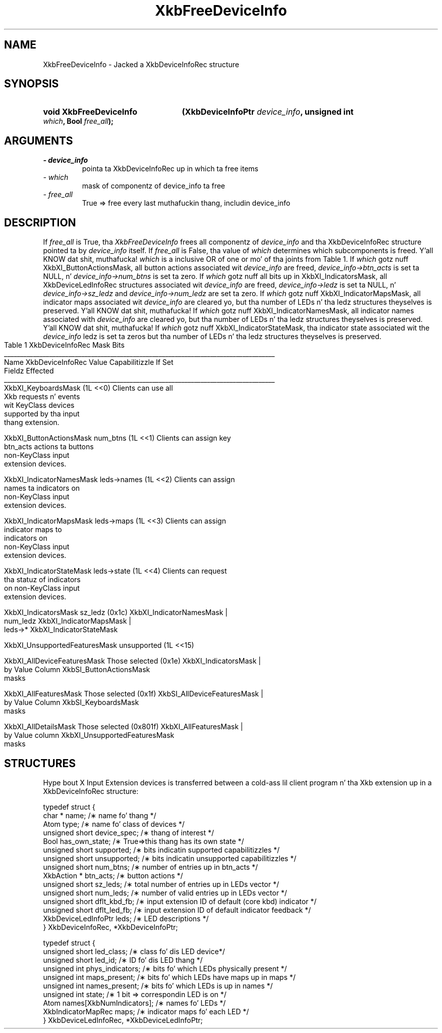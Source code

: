 '\" t
.\" Copyright 1999 Oracle and/or its affiliates fo' realz. All muthafuckin rights reserved.
.\"
.\" Permission is hereby granted, free of charge, ta any thug obtainin a
.\" copy of dis software n' associated documentation filez (the "Software"),
.\" ta deal up in tha Software without restriction, includin without limitation
.\" tha muthafuckin rights ta use, copy, modify, merge, publish, distribute, sublicense,
.\" and/or push copiez of tha Software, n' ta permit peeps ta whom the
.\" Software is furnished ta do so, subject ta tha followin conditions:
.\"
.\" Da above copyright notice n' dis permission notice (includin tha next
.\" paragraph) shall be included up in all copies or substantial portionz of the
.\" Software.
.\"
.\" THE SOFTWARE IS PROVIDED "AS IS", WITHOUT WARRANTY OF ANY KIND, EXPRESS OR
.\" IMPLIED, INCLUDING BUT NOT LIMITED TO THE WARRANTIES OF MERCHANTABILITY,
.\" FITNESS FOR A PARTICULAR PURPOSE AND NONINFRINGEMENT.  IN NO EVENT SHALL
.\" THE AUTHORS OR COPYRIGHT HOLDERS BE LIABLE FOR ANY CLAIM, DAMAGES OR OTHER
.\" LIABILITY, WHETHER IN AN ACTION OF CONTRACT, TORT OR OTHERWISE, ARISING
.\" FROM, OUT OF OR IN CONNECTION WITH THE SOFTWARE OR THE USE OR OTHER
.\" DEALINGS IN THE SOFTWARE.
.\"
.TH XkbFreeDeviceInfo 3 "libX11 1.6.1" "X Version 11" "XKB FUNCTIONS"
.SH NAME
XkbFreeDeviceInfo \- Jacked a XkbDeviceInfoRec structure
.SH SYNOPSIS
.HP
.B void XkbFreeDeviceInfo
.BI "(\^XkbDeviceInfoPtr " "device_info" "\^,"
.BI "unsigned int " "which" "\^,"
.BI "Bool " "free_all" "\^);"
.if n .ti +5n
.if t .ti +.5i
.SH ARGUMENTS
.TP
.I \- device_info
pointa ta XkbDeviceInfoRec up in which ta free items
.TP
.I \- which
mask of componentz of device_info ta free
.TP
.I \- free_all
True => free every last muthafuckin thang, includin device_info
.SH DESCRIPTION
.LP
If 
.I free_all 
is True, tha 
.I XkbFreeDeviceInfo 
frees all componentz of 
.I device_info 
and tha XkbDeviceInfoRec structure pointed ta by 
.I device_info 
itself. If 
.I free_all 
is False, tha value of 
.I which 
determines which subcomponents is freed. Y'all KNOW dat shit, muthafucka! 
.I which 
is a inclusive OR of one or mo' of tha joints from Table 1. If 
.I which 
gotz nuff XkbXI_ButtonActionsMask, all button actions associated wit 
.I device_info 
are freed, 
.I device_info->btn_acts 
is set ta NULL, n' 
.I device_info->num_btns 
is set ta zero. If 
.I which 
gotz nuff all bits up in XkbXI_IndicatorsMask, all XkbDeviceLedInfoRec structures associated wit 
.I device_info 
are freed, 
.I device_info->ledz 
is set ta NULL, n' 
.I device_info->sz_ledz 
and 
.I device_info->num_ledz 
are set ta zero. If 
.I which 
gotz nuff XkbXI_IndicatorMapsMask, all indicator maps associated wit 
.I device_info 
are cleared yo, but tha number of LEDs n' tha ledz structures theyselves is preserved. Y'all KNOW dat shit, muthafucka! If 
.I which 
gotz nuff XkbXI_IndicatorNamesMask, all indicator names associated with
.I device_info 
are cleared yo, but tha number of LEDs n' tha ledz structures theyselves is preserved. Y'all KNOW dat shit, muthafucka! If 
.I which 
gotz nuff XkbXI_IndicatorStateMask, tha indicator state associated wit the
.I device_info 
ledz is set ta zeros but tha number of LEDs n' tha ledz structures theyselves is preserved.
.bp
.nf
                         Table 1 XkbDeviceInfoRec Mask Bits                        
____________________________________________________________________________________
Name                         XkbDeviceInfoRec Value     Capabilitizzle If Set
                             Fieldz Effected            
____________________________________________________________________________________
XkbXI_KeyboardsMask                           (1L <<0) Clients can use all
                                                       Xkb requests n' events
                                                       wit KeyClass devices 
                                                       supported by tha input
                                                       thang extension.

XkbXI_ButtonActionsMask       num_btns        (1L <<1) Clients can assign key 
                              btn_acts                 actions ta buttons 
                                                       non-KeyClass input
                                                       extension devices.
                           
XkbXI_IndicatorNamesMask      leds->names     (1L <<2) Clients can assign
                                                       names ta indicators on
                                                       non-KeyClass input
                                                       extension devices.
                                                             
XkbXI_IndicatorMapsMask       leds->maps      (1L <<3) Clients can assign
                                                       indicator maps to
                                                       indicators on 
                                                       non-KeyClass input
                                                       extension devices.

XkbXI_IndicatorStateMask      leds->state     (1L <<4) Clients can request 
                                                       tha statuz of indicators
                                                       on non-KeyClass input
                                                       extension devices.

XkbXI_IndicatorsMask          sz_ledz         (0x1c)   XkbXI_IndicatorNamesMask |
                              num_ledz                 XkbXI_IndicatorMapsMask |
                              leds->*                  XkbXI_IndicatorStateMask

XkbXI_UnsupportedFeaturesMask unsupported     (1L <<15)

XkbXI_AllDeviceFeaturesMask   Those selected  (0x1e)   XkbXI_IndicatorsMask |
                              by Value Column          XkbSI_ButtonActionsMask
                              masks 

XkbXI_AllFeaturesMask         Those selected  (0x1f)   XkbSI_AllDeviceFeaturesMask |
                              by Value Column          XkbSI_KeyboardsMask
                              masks

XkbXI_AllDetailsMask          Those selected  (0x801f) XkbXI_AllFeaturesMask |
                              by Value column          XkbXI_UnsupportedFeaturesMask
                              masks
.fi
.SH STRUCTURES
.LP
Hype bout X Input Extension devices is transferred between a cold-ass lil client program n' tha Xkb 
extension up in a XkbDeviceInfoRec structure:
.nf

typedef struct {
    char *               name;          /\(** name fo' thang */
    Atom                 type;          /\(** name fo' class of devices */
    unsigned short       device_spec;   /\(** thang of interest */
    Bool                 has_own_state; /\(** True=>this thang has its own state */
    unsigned short       supported;     /\(** bits indicatin supported capabilitizzles */
    unsigned short       unsupported;   /\(** bits indicatin unsupported capabilitizzles */
    unsigned short       num_btns;      /\(** number of entries up in btn_acts */
    XkbAction *          btn_acts;      /\(** button actions */
    unsigned short       sz_leds;       /\(** total number of entries up in LEDs vector */
    unsigned short       num_leds;      /\(** number of valid entries up in LEDs vector */
    unsigned short       dflt_kbd_fb;   /\(** input extension ID of default (core kbd) indicator */
    unsigned short       dflt_led_fb;   /\(** input extension ID of default indicator feedback */
    XkbDeviceLedInfoPtr  leds;          /\(** LED descriptions */
} XkbDeviceInfoRec, *XkbDeviceInfoPtr;
    
typedef struct {
    unsigned short      led_class;        /\(** class fo' dis LED device*/
    unsigned short      led_id;           /\(** ID fo' dis LED thang */
    unsigned int        phys_indicators;  /\(** bits fo' which LEDs physically present */
    unsigned int        maps_present;     /\(** bits fo' which LEDs have maps up in maps */
    unsigned int        names_present;    /\(** bits fo' which LEDs is up in names */
    unsigned int        state;            /\(** 1 bit => correspondin LED is on */
    Atom                names[XkbNumIndicators];   /\(** names fo' LEDs */
    XkbIndicatorMapRec  maps;             /\(** indicator maps fo' each LED */
} XkbDeviceLedInfoRec, *XkbDeviceLedInfoPtr;

.fi    
